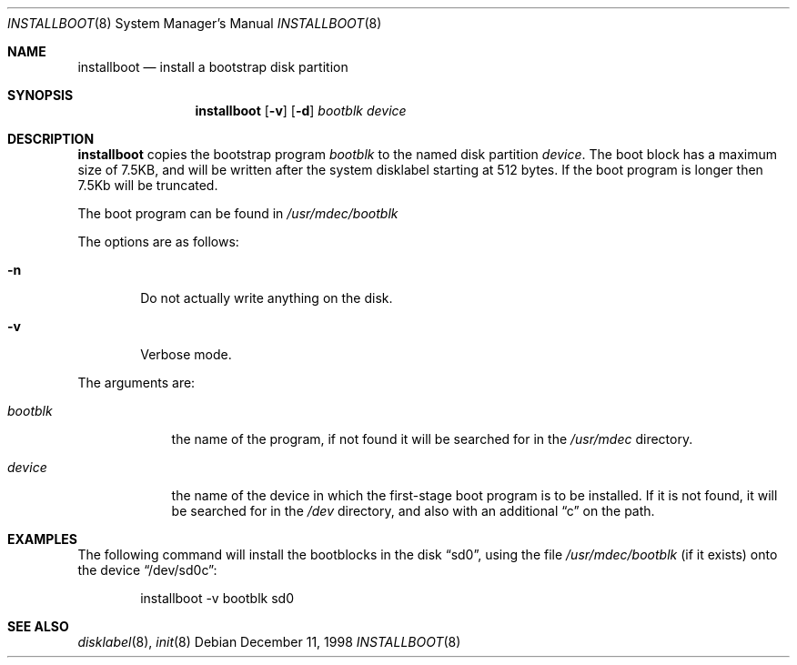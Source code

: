 .\"	$NetBSD: installboot.8,v 1.2 1999/04/06 04:54:21 cgd Exp $
.\"
.\" Copyright (c) 1998 Matthew R. Green.
.\" Copyright (c) 1996 The NetBSD Foundation, Inc.
.\" All rights reserved.
.\"
.\" This code is derived from software contributed to The NetBSD Foundation
.\" by Paul Kranenburg.
.\"
.\" Redistribution and use in source and binary forms, with or without
.\" modification, are permitted provided that the following conditions
.\" are met:
.\" 1. Redistributions of source code must retain the above copyright
.\"    notice, this list of conditions and the following disclaimer.
.\" 2. Redistributions in binary form must reproduce the above copyright
.\"    notice, this list of conditions and the following disclaimer in the
.\"    documentation and/or other materials provided with the distribution.
.\" 3. All advertising materials mentioning features or use of this software
.\"    must display the following acknowledgement:
.\"        This product includes software developed by the NetBSD
.\"        Foundation, Inc. and its contributors.
.\" 4. Neither the name of The NetBSD Foundation nor the names of its
.\"    contributors may be used to endorse or promote products derived
.\"    from this software without specific prior written permission.
.\"
.\" THIS SOFTWARE IS PROVIDED BY THE NETBSD FOUNDATION, INC. AND CONTRIBUTORS
.\" ``AS IS'' AND ANY EXPRESS OR IMPLIED WARRANTIES, INCLUDING, BUT NOT LIMITED
.\" TO, THE IMPLIED WARRANTIES OF MERCHANTABILITY AND FITNESS FOR A PARTICULAR
.\" PURPOSE ARE DISCLAIMED.  IN NO EVENT SHALL THE FOUNDATION OR CONTRIBUTORS
.\" BE LIABLE FOR ANY DIRECT, INDIRECT, INCIDENTAL, SPECIAL, EXEMPLARY, OR
.\" CONSEQUENTIAL DAMAGES (INCLUDING, BUT NOT LIMITED TO, PROCUREMENT OF
.\" SUBSTITUTE GOODS OR SERVICES; LOSS OF USE, DATA, OR PROFITS; OR BUSINESS
.\" INTERRUPTION) HOWEVER CAUSED AND ON ANY THEORY OF LIABILITY, WHETHER IN
.\" CONTRACT, STRICT LIABILITY, OR TORT (INCLUDING NEGLIGENCE OR OTHERWISE)
.\" ARISING IN ANY WAY OUT OF THE USE OF THIS SOFTWARE, EVEN IF ADVISED OF THE
.\" POSSIBILITY OF SUCH DAMAGE.
.\"
.Dd December 11, 1998
.Dt INSTALLBOOT 8
.Os 
.Sh NAME
.Nm installboot
.Nd install a bootstrap disk partition
.Sh SYNOPSIS
.Nm installboot
.Op Fl v
.Op Fl d
.Ar bootblk
.Ar device
.Sh DESCRIPTION
.Nm installboot
copies the bootstrap program
.Ar bootblk
to the named disk partition
.Ar device .
The boot block has a maximum size of 7.5KB, and will be written after the
system disklabel starting at 512 bytes.  If the boot program is longer then
7.5Kb will be truncated.
.Pp
The boot program can be found in
.Pa /usr/mdec/bootblk
.Pp
The options are as follows:
.Bl -tag -width flag
.It Fl n
Do not actually write anything on the disk.
.It Fl v
Verbose mode.
.El
.Pp
The arguments are:
.Bl -tag -width bootblk
.It Ar bootblk
the name of the program, if not found it will be searched for in the
.Pa /usr/mdec
directory.
.It Ar device
the name of the device in which the first-stage boot program
is to be installed.  If it is not found, it will be searched for in the
.Pa /dev
directory, and also with an additional
.Dq c
on the path.
.El
.Sh EXAMPLES
The following command will install the bootblocks in the disk
.Dq sd0 ,
using the file
.Pa /usr/mdec/bootblk
(if it exists) onto the device
.Dq /dev/sd0c :
.Bd -literal -offset indent
installboot -v bootblk sd0
.Ed
.Sh SEE ALSO
.Xr disklabel 8 ,
.Xr init 8
